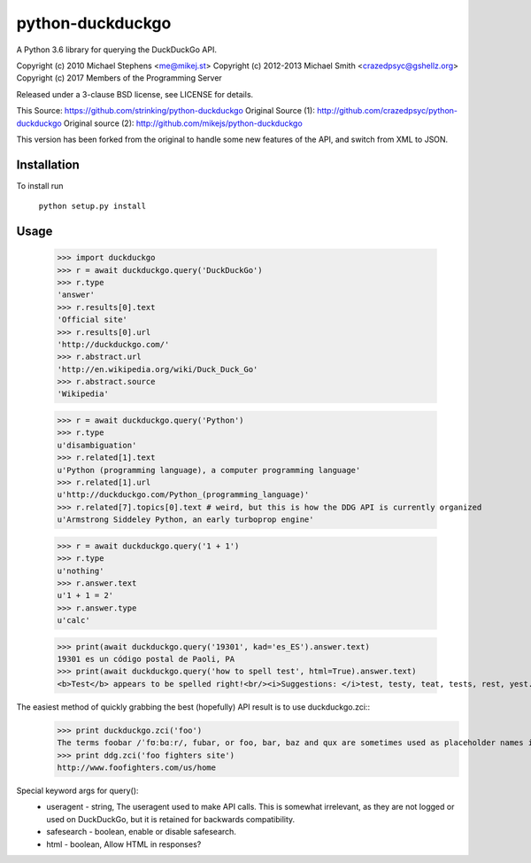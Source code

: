 ==================
python-duckduckgo
==================

A Python 3.6 library for querying the DuckDuckGo API.

Copyright (c) 2010 Michael Stephens <me@mikej.st>
Copyright (c) 2012-2013 Michael Smith <crazedpsyc@gshellz.org>
Copyright (c) 2017 Members of the Programming Server

Released under a 3-clause BSD license, see LICENSE for details.

This Source: https://github.com/strinking/python-duckduckgo
Original Source (1): http://github.com/crazedpsyc/python-duckduckgo
Original source (2): http://github.com/mikejs/python-duckduckgo

This version has been forked from the original to handle some new features of
the API, and switch from XML to JSON.

Installation
============

To install run

    ``python setup.py install``

Usage
=====

    >>> import duckduckgo
    >>> r = await duckduckgo.query('DuckDuckGo')
    >>> r.type
    'answer'
    >>> r.results[0].text
    'Official site'
    >>> r.results[0].url
    'http://duckduckgo.com/'
    >>> r.abstract.url
    'http://en.wikipedia.org/wiki/Duck_Duck_Go'
    >>> r.abstract.source
    'Wikipedia'

    >>> r = await duckduckgo.query('Python')
    >>> r.type
    u'disambiguation'
    >>> r.related[1].text
    u'Python (programming language), a computer programming language'
    >>> r.related[1].url
    u'http://duckduckgo.com/Python_(programming_language)'
    >>> r.related[7].topics[0].text # weird, but this is how the DDG API is currently organized
    u'Armstrong Siddeley Python, an early turboprop engine'


    >>> r = await duckduckgo.query('1 + 1')
    >>> r.type
    u'nothing'
    >>> r.answer.text
    u'1 + 1 = 2'
    >>> r.answer.type
    u'calc'

    >>> print(await duckduckgo.query('19301', kad='es_ES').answer.text)
    19301 es un código postal de Paoli, PA
    >>> print(await duckduckgo.query('how to spell test', html=True).answer.text)
    <b>Test</b> appears to be spelled right!<br/><i>Suggestions: </i>test, testy, teat, tests, rest, yest.

The easiest method of quickly grabbing the best (hopefully) API result is to use duckduckgo.zci::
    >>> print duckduckgo.zci('foo')
    The terms foobar /ˈfʊːbɑːr/, fubar, or foo, bar, baz and qux are sometimes used as placeholder names in computer programming or computer-related documentation. (https://en.wikipedia.org/wiki/Foobar)
    >>> print ddg.zci('foo fighters site')
    http://www.foofighters.com/us/home

Special keyword args for query():
 - useragent   - string, The useragent used to make API calls. This is somewhat irrelevant, as they are not logged or used on DuckDuckGo, but it is retained for backwards compatibility.
 - safesearch  - boolean, enable or disable safesearch.
 - html        - boolean, Allow HTML in responses?

